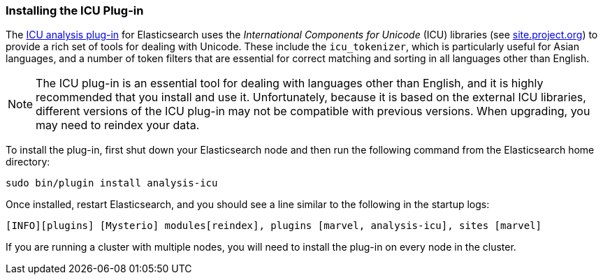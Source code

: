 [[icu-plugin]]
=== Installing the ICU Plug-in

The https://github.com/elasticsearch/elasticsearch-analysis-icu[ICU analysis
plug-in]  for Elasticsearch uses the _International Components for Unicode_
(ICU) libraries  (see http://site.icu-project.org[site.project.org]) to
provide a rich set of tools for dealing with Unicode.((("International Components for Unicode libraries", see="ICU plugin, installing")))((("words", "identifying", "installing ICU plugin")))((("ICU plugin, installing"))) These include the
`icu_tokenizer`, which is particularly useful for Asian languages,((("Asian languages", "icu_tokenizer for"))) and a number
of token filters that are essential for correct matching and sorting in all
languages other than English.

[NOTE]
==================================================

The ICU plug-in is an essential tool for dealing with languages other than
English, and it is highly recommended that you install and use it.
Unfortunately, because it is based on the external ICU libraries, different
versions of the ICU plug-in may not be compatible with previous versions.  When
upgrading, you may need to reindex your data.

==================================================

To install the plug-in, first shut down your Elasticsearch node  and then run the
following command from the Elasticsearch home directory:

[source,sh]
--------------------------------------------------
sudo bin/plugin install analysis-icu
--------------------------------------------------

Once installed, restart Elasticsearch, and you should see a line similar to the
following in the startup logs:

    [INFO][plugins] [Mysterio] modules[reindex], plugins [marvel, analysis-icu], sites [marvel]

If you are running a cluster with multiple nodes, you will need to install the
plug-in on every node in the cluster.
